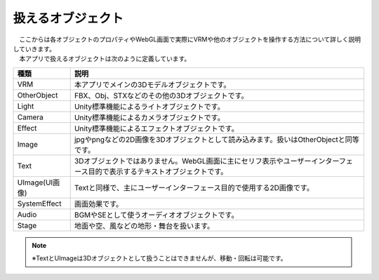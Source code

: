 .. index:: オブジェクト（扱えるオブジェクト）

########################
扱えるオブジェクト
########################


| 　ここからは各オブジェクトのプロパティやWebGL画面で実際にVRMや他のオブジェクトを操作する方法について詳しく説明していきます。
| 　本アプリで扱えるオブジェクトは次のように定義しています。


.. list-table::
    :header-rows: 1

    * - 種類
      - 説明
    * - VRM
      - 本アプリでメインの3Dモデルオブジェクトです。
    * - OtherObject
      - FBX、Obj、STXなどのその他の3Dオブジェクトです。
    * - Light
      - Unity標準機能によるライトオブジェクトです。
    * - Camera
      - Unity標準機能によるカメラオブジェクトです。
    * - Effect
      - Unity標準機能によるエフェクトオブジェクトです。
    * - Image
      - jpgやpngなどの2D画像を3Dオブジェクトとして読み込みます。扱いはOtherObjectと同等です。
    * - Text
      - 3Dオブジェクトではありません。WebGL画面に主にセリフ表示やユーザーインターフェース目的で表示するテキストオブジェクトです。
    * - UImage(UI画像)
      - Textと同様で、主にユーザーインターフェース目的で使用する2D画像です。
    * - SystemEffect
      - 画面効果です。
    * - Audio
      - BGMやSEとして使うオーディオオブジェクトです。
    * - Stage
      - 地面や空、風などの地形・舞台を扱います。


.. note::
    ※TextとUImageは3Dオブジェクトとして扱うことはできませんが、移動・回転は可能です。


